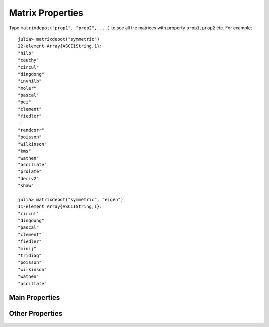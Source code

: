 
.. _properties:

Matrix Properties
=================

Type ``matrixdepot("prop1", "prop2", ...)`` to see all the matrices with 
property ``prop1``, ``prop2`` etc. For example::

  julia> matrixdepot("symmetric")
  22-element Array{ASCIIString,1}:
  "hilb"     
  "cauchy"   
  "circul"   
  "dingdong" 
  "invhilb"  
  "moler"    
  "pascal"   
  "pei"      
  "clement"  
  "fiedler"  
  ⋮          
  "randcorr" 
  "poisson"  
  "wilkinson"
  "kms"      
  "wathen"   
  "oscillate"
  "prolate"  
  "deriv2"   
  "shaw"     

  julia> matrixdepot("symmetric", "eigen")
  11-element Array{ASCIIString,1}:
  "circul"   
  "dingdong" 
  "pascal"   
  "clement"  
  "fiedler"  
  "minij"    
  "tridiag"  
  "poisson"  
  "wilkinson"
  "wathen"   
  "oscillate"


Main Properties
---------------

.. glossary::

   symmetric
      The matrix is symmetric for some parameter values.

   inverse
      The inverse of the matrix is known explicitly.

   ill-cond
       The matrix is ill-conditioned for some parameter values.

   pos-def
       The matrix is postive definite for some parameter values.

   eigen
       The eigensystem of the matrix has some known results.

Other Properties
----------------

.. glossary::

   sparse
      The matrix is sparse.

   random
      The matrix is random.

   data
      Matrix data downloaded from UF sparse matrix collection or
      NIST Matrix Market. 

   regu
      Test problems for Regularization Methods
